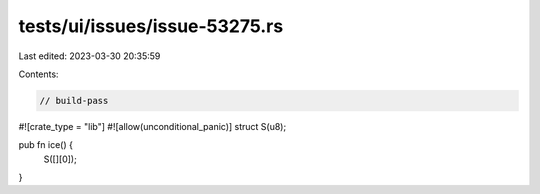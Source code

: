 tests/ui/issues/issue-53275.rs
==============================

Last edited: 2023-03-30 20:35:59

Contents:

.. code-block:: rs

    // build-pass

#![crate_type = "lib"]
#![allow(unconditional_panic)]
struct S(u8);

pub fn ice() {
    S([][0]);
}


